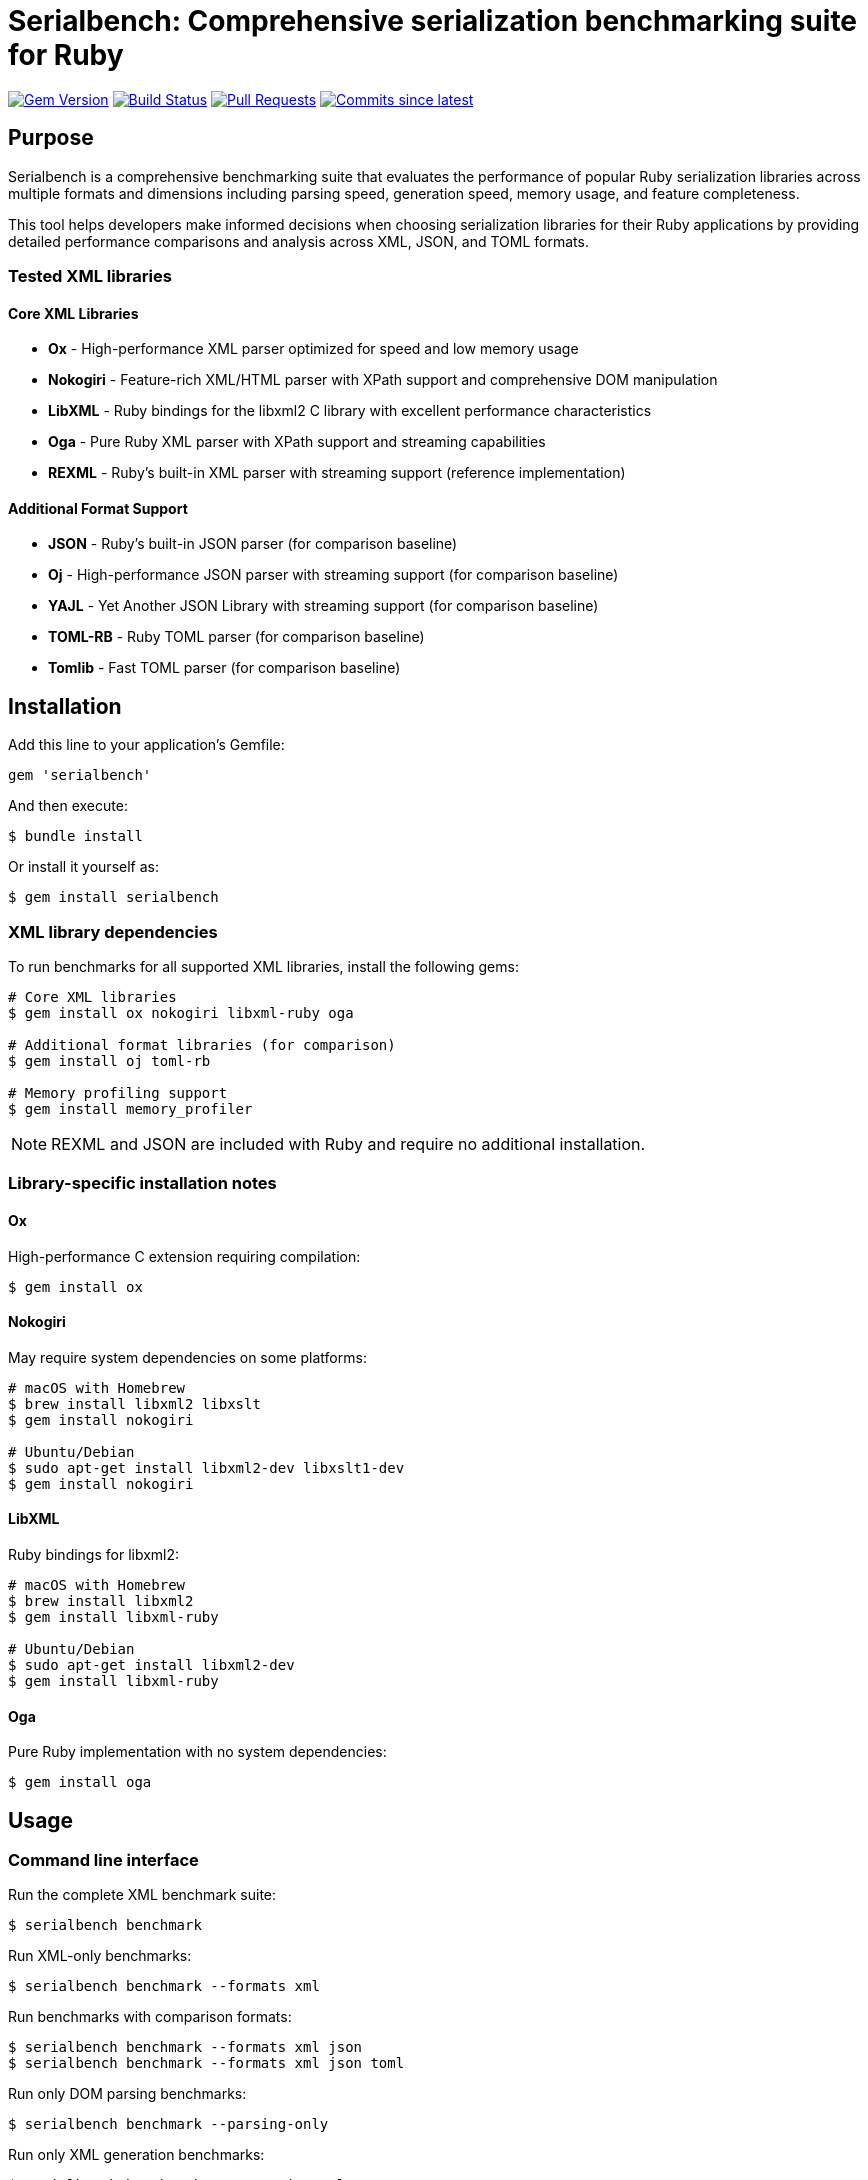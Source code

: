 = Serialbench: Comprehensive serialization benchmarking suite for Ruby

image:https://img.shields.io/gem/v/serialbench.svg["Gem Version", link="https://rubygems.org/gems/serialbench"]
image:https://github.com/example/serialbench/actions/workflows/rake.yml/badge.svg["Build Status", link="https://github.com/example/serialbench/actions/workflows/rake.yml"]
image:https://img.shields.io/github/issues-pr-raw/example/serialbench.svg["Pull Requests", link="https://github.com/example/serialbench/pulls"]
image:https://img.shields.io/github/commits-since/example/serialbench/latest.svg["Commits since latest",link="https://github.com/example/serialbench/releases"]

== Purpose

Serialbench is a comprehensive benchmarking suite that evaluates the performance of popular Ruby serialization libraries across multiple formats and dimensions including parsing speed, generation speed, memory usage, and feature completeness.

This tool helps developers make informed decisions when choosing serialization libraries for their Ruby applications by providing detailed performance comparisons and analysis across XML, JSON, and TOML formats.

=== Tested XML libraries

==== Core XML Libraries
* **Ox** - High-performance XML parser optimized for speed and low memory usage
* **Nokogiri** - Feature-rich XML/HTML parser with XPath support and comprehensive DOM manipulation
* **LibXML** - Ruby bindings for the libxml2 C library with excellent performance characteristics
* **Oga** - Pure Ruby XML parser with XPath support and streaming capabilities
* **REXML** - Ruby's built-in XML parser with streaming support (reference implementation)

==== Additional Format Support
* **JSON** - Ruby's built-in JSON parser (for comparison baseline)
* **Oj** - High-performance JSON parser with streaming support (for comparison baseline)
* **YAJL** - Yet Another JSON Library with streaming support (for comparison baseline)
* **TOML-RB** - Ruby TOML parser (for comparison baseline)
* **Tomlib** - Fast TOML parser (for comparison baseline)

== Installation

Add this line to your application's Gemfile:

[source,ruby]
----
gem 'serialbench'
----

And then execute:

[source,shell]
----
$ bundle install
----

Or install it yourself as:

[source,shell]
----
$ gem install serialbench
----

=== XML library dependencies

To run benchmarks for all supported XML libraries, install the following gems:

[source,shell]
----
# Core XML libraries
$ gem install ox nokogiri libxml-ruby oga

# Additional format libraries (for comparison)
$ gem install oj toml-rb

# Memory profiling support
$ gem install memory_profiler
----

NOTE: REXML and JSON are included with Ruby and require no additional installation.

=== Library-specific installation notes

==== Ox
High-performance C extension requiring compilation:
[source,shell]
----
$ gem install ox
----

==== Nokogiri
May require system dependencies on some platforms:
[source,shell]
----
# macOS with Homebrew
$ brew install libxml2 libxslt
$ gem install nokogiri

# Ubuntu/Debian
$ sudo apt-get install libxml2-dev libxslt1-dev
$ gem install nokogiri
----

==== LibXML
Ruby bindings for libxml2:
[source,shell]
----
# macOS with Homebrew
$ brew install libxml2
$ gem install libxml-ruby

# Ubuntu/Debian
$ sudo apt-get install libxml2-dev
$ gem install libxml-ruby
----

==== Oga
Pure Ruby implementation with no system dependencies:
[source,shell]
----
$ gem install oga
----

== Usage

=== Command line interface

Run the complete XML benchmark suite:

[source,shell]
----
$ serialbench benchmark
----

Run XML-only benchmarks:

[source,shell]
----
$ serialbench benchmark --formats xml
----

Run benchmarks with comparison formats:

[source,shell]
----
$ serialbench benchmark --formats xml json
$ serialbench benchmark --formats xml json toml
----

Run only DOM parsing benchmarks:

[source,shell]
----
$ serialbench benchmark --parsing-only
----

Run only XML generation benchmarks:

[source,shell]
----
$ serialbench benchmark --generation-only
----

Run only streaming/SAX parsing benchmarks:

[source,shell]
----
$ serialbench benchmark --streaming-only
----

Output results in JSON format only:

[source,shell]
----
$ serialbench benchmark --output-format json
----

List available XML parsers:

[source,shell]
----
$ serialbench list
$ serialbench list --format xml
----

Show help information:

[source,shell]
----
$ serialbench help
$ serialbench help benchmark
----

Show version:

[source,shell]
----
$ serialbench version
----

=== XML-specific benchmark options

Run benchmarks for specific XML libraries only:

[source,shell]
----
$ serialbench benchmark --formats xml --parsers ox,nokogiri
$ serialbench benchmark --formats xml --parsers rexml,oga
----

Run memory-intensive benchmarks:

[source,shell]
----
$ serialbench benchmark --formats xml --memory-profiling
----

Generate detailed XML processing reports:

[source,shell]
----
$ serialbench benchmark --formats xml --detailed-reports
----

=== Multi-Ruby Version Comparison

Merge benchmark results from multiple Ruby versions:

[source,shell]
----
$ serialbench merge_results ruby-3.0/results ruby-3.1/results ruby-3.2/results merged_output/
----

Generate GitHub Pages HTML from multiple benchmark runs:

[source,shell]
----
$ serialbench github_pages ruby-3.0/results ruby-3.1/results ruby-3.2/results docs/
----

This creates an interactive HTML report with:

* **Multi-version charts**: Compare performance across Ruby versions
* **Interactive navigation**: Switch between parsing, generation, streaming, and memory usage
* **Environment details**: Ruby versions, platforms, and serializer versions
* **GitHub Pages ready**: Deploy directly to GitHub Pages for public sharing

=== Programmatic usage

==== Basic benchmark execution

[source,ruby]
----
require 'serialbench'

# Run all benchmarks for all formats
results = Serialbench.run_benchmarks

# Run benchmarks for specific formats
results = Serialbench.run_benchmarks(formats: [:xml, :json])

# Generate comprehensive reports
report_files = Serialbench.generate_reports(results)

puts "HTML report: #{report_files[:html]}"
puts "Charts generated: #{report_files[:charts].length}"
----

==== Custom benchmark configuration

[source,ruby]
----
require 'serialbench'

# Create a custom benchmark runner
runner = Serialbench::BenchmarkRunner.new(formats: [:json, :xml])

# Run specific benchmark categories
parsing_results = runner.run_parsing_benchmarks
generation_results = runner.run_generation_benchmarks
memory_results = runner.run_memory_benchmarks

# Format and display results
formatter = Serialbench::ResultFormatter.new(runner.results)
puts formatter.summary
----

==== Individual serializer testing

[source,ruby]
----
require 'serialbench'

# Test a specific JSON serializer
oj_serializer = Serialbench::Serializers::Json::OjSerializer.new

if oj_serializer.available?
  json_content = '{"users": [{"name": "Alice", "age": 30}]}'

  # Parse JSON
  data = oj_serializer.parse(json_content)

  # Generate JSON
  json_output = oj_serializer.generate(data, pretty: true)

  # Stream parsing (if supported)
  if oj_serializer.supports_streaming?
    oj_serializer.stream_parse(json_content) do |event, data|
      puts "Event: #{event}, Data: #{data}"
    end
  end

  puts "Serializer: #{oj_serializer.name}"
  puts "Version: #{oj_serializer.version}"
  puts "Format: #{oj_serializer.format}"
  puts "Features: #{oj_serializer.features}"
end
----

==== Check available serializers

[source,ruby]
----
require 'serialbench'

# List all available serializers
Serialbench.available_serializers.each do |serializer_class|
  serializer = serializer_class.new
  puts "#{serializer.format}: #{serializer.name} v#{serializer.version}"
end

# List serializers for specific format
Serialbench.available_serializers(:json).each do |serializer_class|
  serializer = serializer_class.new
  puts "JSON: #{serializer.name} v#{serializer.version}"
end
----

== Benchmark categories

=== Parsing performance

Measures the time required to parse serialized data into Ruby objects.

* **Small files**: ~1KB configuration-style documents
* **Medium files**: ~1MB API responses with 1,000 records
* **Large files**: ~10MB data exports with 10,000 records

=== Generation performance

Tests how quickly libraries can convert Ruby objects into serialized strings.

=== Streaming performance

Evaluates streaming event-based parsing performance for libraries that support it, which processes data sequentially and is memory-efficient for large files.

=== Memory usage analysis

Profiles memory allocation and retention during serialization operations using the `memory_profiler` gem.

== Output and reports

=== Generated files

Running benchmarks creates the following output structure:

[source]
----
results/
├── reports/
│   ├── benchmark_report.html    # Main HTML report
│   └── benchmark_report.adoc    # AsciiDoc source
├── charts/
│   ├── parsing_performance.svg
│   ├── generation_performance.svg
│   ├── streaming_performance.svg
│   ├── memory_usage_comparison.svg
│   └── format_comparison.svg
├── data/
│   ├── results.json             # Raw benchmark data
│   └── results.csv              # CSV export
└── assets/
    └── css/
        └── benchmark_report.css # Report styling
----

=== Report features

* **Multi-format comparison**: Compare XML, JSON, and TOML performance
* **Interactive charts**: SVG-based performance visualizations
* **Comparative analysis**: Side-by-side library comparisons
* **Performance rankings**: Fastest to slowest for each category
* **Memory profiling**: Detailed memory allocation analysis
* **Feature matrix**: Capability comparison across libraries
* **Recommendations**: Use-case specific library suggestions
* **Environment details**: Ruby version, platform, and library versions

=== Sample output

[source]
----
Serialbench - Comprehensive Serialization Performance Tests
===========================================================
Environment: Ruby 3.3.2 on arm64-darwin23
Timestamp: 2024-01-15T10:30:00Z

Available serializers: rexml, json, oj, toml-rb
Test formats: xml, json, toml
Test data sizes: small, medium, large

Parsing Performance:
  Small files:
    JSON/oj: 0.08ms
    JSON/json: 0.12ms
    XML/rexml: 0.45ms
    TOML/toml-rb: 0.52ms

  Medium files:
    JSON/oj: 8.23ms
    JSON/json: 12.67ms
    XML/rexml: 28.45ms
    TOML/toml-rb: 35.21ms
----

== Methodology

=== Performance measurement

* Each test runs multiple iterations with warmup iterations
* Memory profiling uses 10 iterations to reduce noise
* Results show average performance across all iterations
* Benchmarks use Ruby's `Benchmark.realtime` for precise timing

=== Test data

==== Synthetic datasets

The benchmark suite uses carefully crafted synthetic data that represents common real-world scenarios:

* **Configuration files**: Small, nested structures typical of application settings
* **API responses**: Medium-sized documents with repeated record structures
* **Data exports**: Large documents with extensive hierarchical data

==== Multi-format consistency

* Equivalent data structures across XML, JSON, and TOML formats
* Consistent complexity and nesting levels
* Representative of real-world usage patterns

=== Statistical considerations

* Multiple iterations reduce timing variance
* Warmup iterations eliminate JIT compilation effects
* Memory measurements account for garbage collection
* Results include both absolute and relative performance metrics

== Library comparison matrix

[cols="1,1,1,1,1,1,1"]
|===
|Format |Library |Parsing |Generation |Streaming |Memory |Features

|XML |REXML |⭐⭐ |⭐⭐ |⭐⭐⭐ |⭐⭐ |Built-in
|XML |Ox |⭐⭐⭐⭐⭐ |⭐⭐⭐⭐⭐ |⭐⭐⭐⭐ |⭐⭐⭐⭐⭐ |High-performance
|XML |Nokogiri |⭐⭐⭐⭐ |⭐⭐⭐⭐ |⭐⭐⭐⭐ |⭐⭐⭐⭐ |Feature-rich
|XML |LibXML |⭐⭐⭐⭐⭐ |⭐⭐⭐⭐ |⭐⭐⭐⭐ |⭐⭐⭐⭐⭐ |High-performance
|XML |Oga |⭐⭐ |⭐⭐ |⭐⭐⭐ |⭐⭐ |Pure Ruby
|JSON |JSON |⭐⭐⭐ |⭐⭐⭐ |❌ |⭐⭐⭐ |Built-in
|JSON |Oj |⭐⭐⭐⭐⭐ |⭐⭐⭐⭐⭐ |⭐⭐⭐⭐ |⭐⭐⭐⭐⭐ |High-performance
|JSON |YAJL |⭐⭐⭐⭐ |⭐⭐⭐ |⭐⭐⭐⭐ |⭐⭐⭐⭐ |Streaming
|TOML |TOML-RB |⭐⭐⭐ |⭐⭐⭐ |❌ |⭐⭐⭐ |Standard
|TOML |Tomlib |⭐⭐⭐⭐⭐ |⭐⭐⭐⭐ |❌ |⭐⭐⭐⭐⭐ |High-performance
|===

_Performance ratings: ⭐⭐⭐⭐⭐ Excellent, ⭐⭐⭐⭐ Good, ⭐⭐⭐ Average, ⭐⭐ Below average, ⭐ Poor, ❌ Not supported_

== Recommendations

=== For high-performance JSON applications

**Oj** is recommended for applications where JSON parsing/generation speed is critical. It consistently outperforms the built-in JSON library.

=== For configuration files

**TOML** provides human-readable configuration with good parsing performance. **JSON** is faster but less readable for configuration.

=== For data interchange

**JSON** offers the best balance of performance, compatibility, and tooling support across different systems.

=== For document processing

**XML** with **REXML** provides built-in support, though performance is lower than JSON alternatives.

=== For memory-constrained environments

**Oj** demonstrates superior memory efficiency. For large file processing, streaming approaches are recommended where available.

=== For minimal dependencies

**JSON** and **REXML** are included with Ruby and require no additional gems, making them suitable for environments with strict dependency constraints.

== Development

=== Running tests

[source,shell]
----
$ bundle exec rake
$ bundle exec rspec
----

=== Contributing

1. Fork the repository
2. Create your feature branch (`git checkout -b feature/my-new-feature`)
3. Commit your changes (`git commit -am 'Add some feature'`)
4. Push to the branch (`git push origin feature/my-new-feature`)
5. Create a new Pull Request

=== Adding new serializers

To add support for additional serialization libraries:

1. Create a new serializer class in `lib/serialbench/serializers/{format}/`
2. Inherit from the appropriate base class (`BaseXmlSerializer`, `BaseJsonSerializer`, etc.)
3. Implement the required methods: `parse`, `generate`, `name`, `version`
4. Add the serializer to the registry in `lib/serialbench/serializers.rb`
5. Update documentation and tests

==== Example: Adding a new JSON serializer

[source,ruby]
----
# lib/serialbench/serializers/json/yajl_serializer.rb
class YajlSerializer < BaseJsonSerializer
  def available?
    require_library('yajl')
  end

  def name
    'yajl'
  end

  def version
    require 'yajl'
    Yajl::VERSION
  end

  def parse(json_string)
    require 'yajl'
    Yajl::Parser.parse(json_string)
  end

  def generate(object, options = {})
    require 'yajl'
    Yajl::Encoder.encode(object)
  end
end
----

== Architecture

=== Serializer hierarchy

[source]
----
BaseSerializer
├── BaseXmlSerializer
│   └── RexmlSerializer
├── BaseJsonSerializer
│   ├── JsonSerializer
│   └── OjSerializer
└── BaseTomlSerializer
    └── TomlRbSerializer
----

=== Key components

* **Serializers**: Individual library implementations
* **BenchmarkRunner**: Orchestrates benchmark execution
* **ResultFormatter**: Formats and displays results
* **ReportGenerator**: Creates HTML/AsciiDoc reports
* **ChartGenerator**: Creates performance visualizations
* **MemoryProfiler**: Analyzes memory usage patterns

== Research and references

This benchmarking suite was developed based on research from:

* https://www.ohler.com/dev/xml_with_ruby/xml_with_ruby.html[XML with Ruby performance analysis]
* https://gist.github.com/danneu/3977120[Ruby XML parser comparison]
* https://gist.github.com/adilosa/d4277dc1c683da91990515352ffe5420[XML parsing benchmarks]

== Copyright

This gem is developed, maintained and funded by
https://www.ribose.com[Ribose Inc.]

== License

The gem is available as open source under the terms of the
https://opensource.org/licenses/BSD-2-Clause[2-Clause BSD License].
